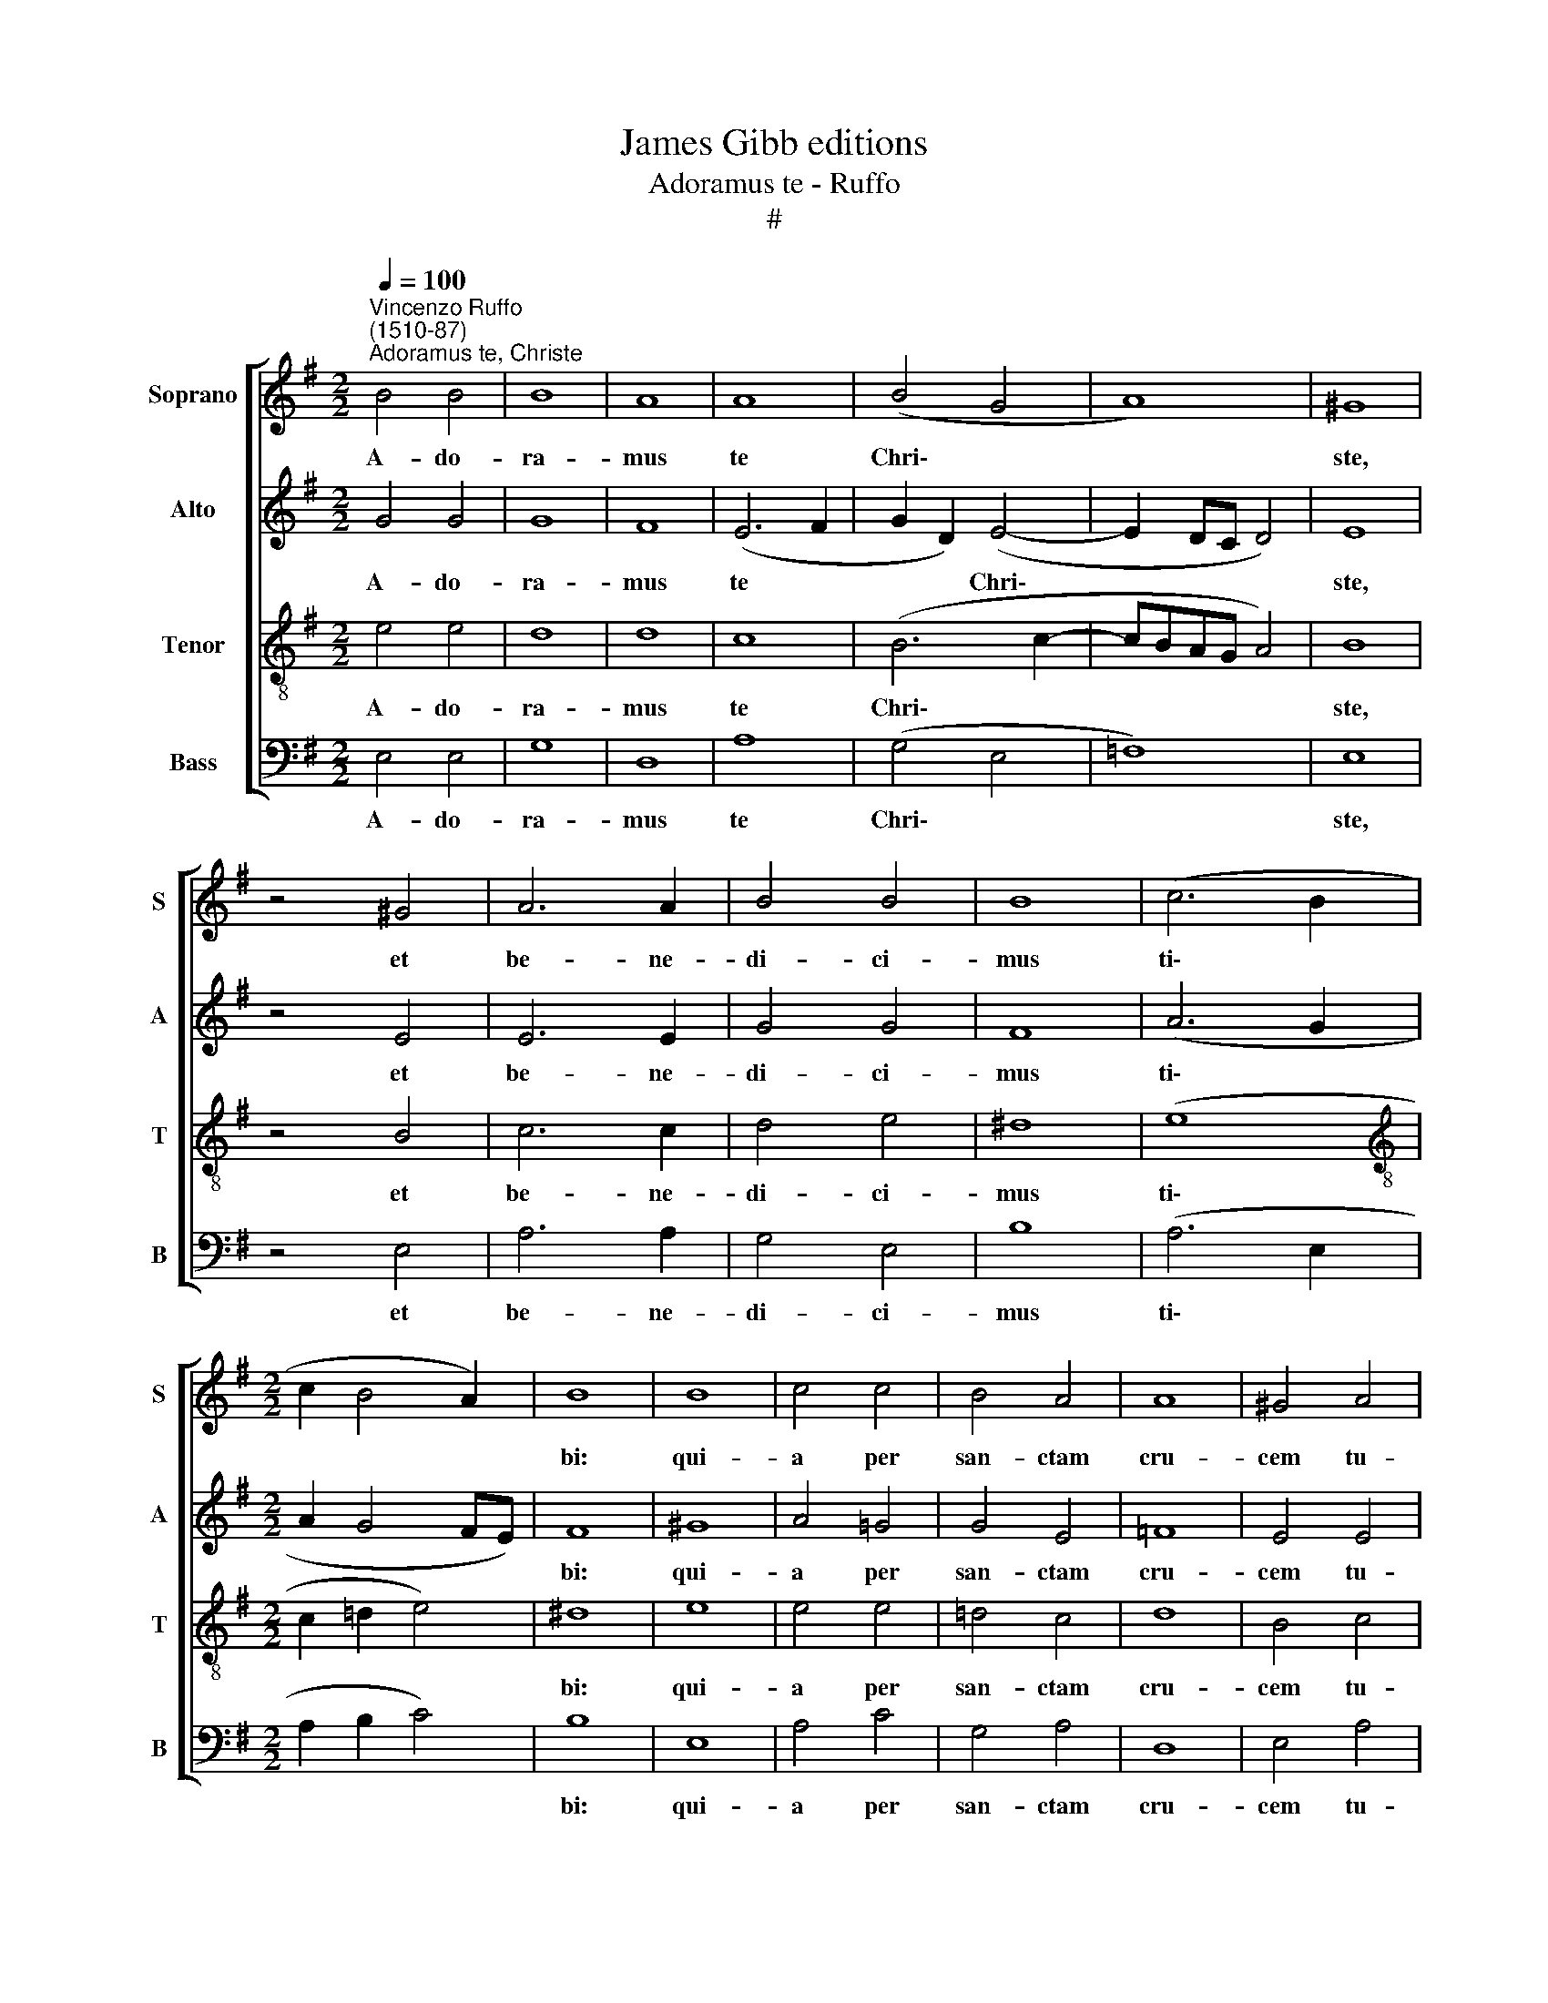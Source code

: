 X:1
T:James Gibb editions
T:Adoramus te - Ruffo
T:#
%%score [ 1 2 3 4 ]
L:1/8
Q:1/4=100
M:2/2
K:G
V:1 treble nm="Soprano" snm="S"
V:2 treble nm="Alto" snm="A"
V:3 treble-8 nm="Tenor" snm="T"
V:4 bass nm="Bass" snm="B"
V:1
"^Vincenzo Ruffo\n(1510-87)""^Adoramus te, Christe" B4 B4 | B8 | A8 | A8 | (B4 G4 | A8) | ^G8 | %7
w: A- do-|ra-|mus|te|Chri\- *||ste,|
 z4 ^G4 | A6 A2 | B4 B4 | B8 | (c6 B2 |[M:2/2] c2 B4 A2) | B8 | B8 | c4 c4 | B4 A4 | A8 | ^G4 A4 | %19
w: et|be- ne-|di- ci-|mus|ti\- *||bi:|qui-|a per|san- ctam|cru-|cem tu-|
 B4 z2 B2 | c6 c2 | c4 B4 | A8 | ^G8 | A6 A2 | B4 c4 | (B2 A4 ^G2) | A8 | B8- | B4 A4 | ^G8 | %31
w: am et|pas- si-|o- nem|tu-|am,|re- de-|mi- sti|mun- * *|dum.|Do\-|* mi-|ne,|
 z4 B4- | B2 B2 c4 | B6 B2 | B4 A4 | (A8 | G4 B4) | !fermata!B8 |] %38
w: Do\-|* mi- ne,|mi- se-|re- re|no\-||bis.|
V:2
 G4 G4 | G8 | F8 | (E6 F2 | G2 D2) (E4- | E2 DC D4) | E8 | z4 E4 | E6 E2 | G4 G4 | F8 | (A6 G2 | %12
w: A- do-|ra-|mus|te *|* * Chri\-||ste,|et|be- ne-|di- ci-|mus|ti\- *|
[M:2/2] A2 G4 FE) | F8 | ^G8 | A4 =G4 | G4 E4 | =F8 | E4 E4 | G4 z2 G2 | G6 G2 | A4 G4 | %22
w: |bi:|qui-|a per|san- ctam|cru-|cem tu-|am et|pas- si-|o- nem|
 (=F2 E4 D2) | E8 | E8 | G4 G4- | G2 E2 E4 | E8 | (G8 | D2 E4) D2 | E8 | z4 ^G4- | G2 ^G2 A4 | %33
w: tu\- * *|am,|re-|de- mi\-|* sti mun-|dum.|Do\-|* * mi-|ne,|Do\-|* mi- ne,|
 F6 F2 | =G4 E4 | (=F8 | E4 G4) | !fermata!^F8 |] %38
w: mi- se-|re- re|no\-||bis.|
V:3
 e4 e4 | d8 | d8 | c8 | (B6 c2- | cBAG A4) | B8 | z4 B4 | c6 c2 | d4 e4 | ^d8 | (e8 | %12
w: A- do-|ra-|mus|te|Chri\- *||ste,|et|be- ne-|di- ci-|mus|ti\-|
[M:2/2][K:treble-8] c2 =d2 e4) | ^d8 | e8 | e4 e4 | =d4 c4 | d8 | B4 c4 | d4 z2 d2 | e6 e2 | %21
w: |bi:|qui-|a per|san- ctam|cru-|cem tu-|am et|pas- si-|
 e4 e4 | (c4 A4) | B8 | c6 c2 | d4 e4 | (d2 c2 B4) | ^c8 | (d8 | B4 c2) A2 | B8 | z4 e4- | %32
w: o- nem|tu\- *|am,|re- de-|mi- sti|mun- * *|dum.|Do\-|* * mi-|ne,|Do\-|
 e2 e2 e4 | ^d6 d2 | e4 c4 | (=d6 c2 | B4 e4) | !fermata!^d8 |] %38
w: * mi- ne,|mi- se-|re- re|no\- *||bis.|
V:4
 E,4 E,4 | G,8 | D,8 | A,8 | (G,4 E,4 | =F,8) | E,8 | z4 E,4 | A,6 A,2 | G,4 E,4 | B,8 | (A,6 E,2 | %12
w: A- do-|ra-|mus|te|Chri\- *||ste,|et|be- ne-|di- ci-|mus|ti\- *|
[M:2/2] A,2 B,2 C4) | B,8 | E,8 | A,4 C4 | G,4 A,4 | D,8 | E,4 A,4 | G,4 z2 G,2 | C6 C2 | A,4 E,4 | %22
w: |bi:|qui-|a per|san- ctam|cru-|cem tu-|am et|pas- si-|o- nem|
 =F,8 | E,8 | A,6 A,2 | G,4 C4 | (G,2 A,2 E,4) | A,8 | G,8- | G,4 =F,4 | E,8 | z4 E,4- | %32
w: tu-|am,|re- de-|mi- sti|mun- * *|dum.|Do\-|* mi-|ne,|Do\-|
 E,2 E,2 A,4 | B,6 B,2 | E,4 A,4 | (D,8 | E,8) | !fermata!B,8 |] %38
w: * mi- ne,|mi- se-|re- re|no\-||bis.|

